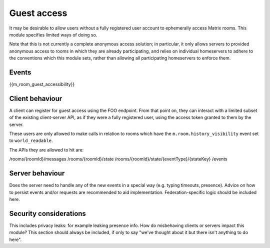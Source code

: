 Guest access
================

.. _module:guest-access:

It may be desirable to allow users without a fully registered user account to
ephemerally access Matrix rooms. This module specifies limited ways of doing so.

Note that this is not currently a complete anonymous access solution; in
particular, it only allows servers to provided anonymous access to rooms in
which they are already participating, and relies on individual homeservers to
adhere to the conventions which this module sets, rather than allowing all
participating homeservers to enforce them.

Events
------

{{m_room_guest_accessibility}}

Client behaviour
----------------
A client can register for guest access using the FOO endpoint. From that point
on, they can interact with a limited subset of the existing client-server API,
as if they were a fully registered user, using the access token granted to them
by the server.

These users are only allowed to make calls in relation to rooms which have the
``m.room.history_visibility`` event set to ``world_readable``.

The APIs they are allowed to hit are:

/rooms/{roomId}/messages
/rooms/{roomId}/state
/rooms/{roomId}/state/{eventType}/{stateKey}
/events

Server behaviour
----------------
Does the server need to handle any of the new events in a special way (e.g.
typing timeouts, presence). Advice on how to persist events and/or requests are
recommended to aid implementation. Federation-specific logic should be included
here.

Security considerations
-----------------------
This includes privacy leaks: for example leaking presence info. How do
misbehaving clients or servers impact this module? This section should always be
included, if only to say "we've thought about it but there isn't anything to do
here".

